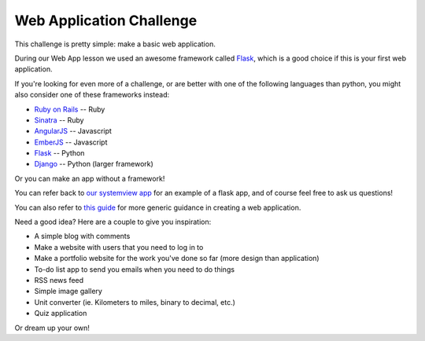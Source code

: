 Web Application Challenge
=========================

This challenge is pretty simple: make a basic web application.

During our Web App lesson we used an awesome framework called
`Flask <http://flask.pocoo.org/>`_, which is a good choice
if this is your first web application.

If you're looking for even more of a challenge, or 
are better with one of the following languages than python,
you might also consider one of these frameworks instead:

* `Ruby on Rails <http://rubyonrails.org/>`_ -- Ruby
* `Sinatra <http://www.sinatrarb.com/>`_ -- Ruby
* `AngularJS <https://angularjs.org/>`_ -- Javascript
* `EmberJS <http://emberjs.com/>`_ -- Javascript
* `Flask <http://flask.pocoo.org/docs/0.10/>`_ -- Python
* `Django <https://www.djangoproject.com/>`_ -- Python (larger framework)

Or you can make an app without a framework!

You can refer back to `our systemview app <https://github.com/DevOpsBootcamp/systemview>`_
for an example of a flask app, and of course feel free to ask us questions!

You can also refer to `this guide <http://lug.oregonstate.edu/blog/webdev/>`_ for more
generic guidance in creating a web application.

Need a good idea?  Here are a couple to give you inspiration:

* A simple blog with comments
* Make a website with users that you need to log in to
* Make a portfolio website for the work you've done so far (more design than application)
* To-do list app to send you emails when you need to do things
* RSS news feed
* Simple image gallery
* Unit converter (ie. Kilometers to miles, binary to decimal, etc.)
* Quiz application

Or dream up your own!  

